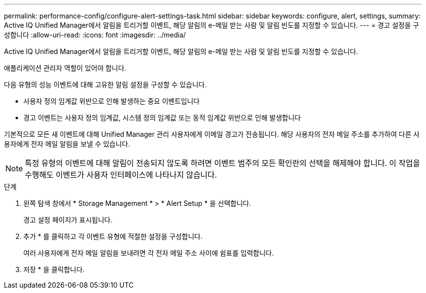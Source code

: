 ---
permalink: performance-config/configure-alert-settings-task.html 
sidebar: sidebar 
keywords: configure, alert, settings, 
summary: Active IQ Unified Manager에서 알림을 트리거할 이벤트, 해당 알림의 e-메일 받는 사람 및 알림 빈도를 지정할 수 있습니다. 
---
= 경고 설정을 구성합니다
:allow-uri-read: 
:icons: font
:imagesdir: ../media/


[role="lead"]
Active IQ Unified Manager에서 알림을 트리거할 이벤트, 해당 알림의 e-메일 받는 사람 및 알림 빈도를 지정할 수 있습니다.

애플리케이션 관리자 역할이 있어야 합니다.

다음 유형의 성능 이벤트에 대해 고유한 알림 설정을 구성할 수 있습니다.

* 사용자 정의 임계값 위반으로 인해 발생하는 중요 이벤트입니다
* 경고 이벤트는 사용자 정의 임계값, 시스템 정의 임계값 또는 동적 임계값 위반으로 인해 발생합니다


기본적으로 모든 새 이벤트에 대해 Unified Manager 관리 사용자에게 이메일 경고가 전송됩니다. 해당 사용자의 전자 메일 주소를 추가하여 다른 사용자에게 전자 메일 알림을 보낼 수 있습니다.

[NOTE]
====
특정 유형의 이벤트에 대해 알림이 전송되지 않도록 하려면 이벤트 범주의 모든 확인란의 선택을 해제해야 합니다. 이 작업을 수행해도 이벤트가 사용자 인터페이스에 나타나지 않습니다.

====
.단계
. 왼쪽 탐색 창에서 * Storage Management * > * Alert Setup * 을 선택합니다.
+
경고 설정 페이지가 표시됩니다.

. 추가 * 를 클릭하고 각 이벤트 유형에 적절한 설정을 구성합니다.
+
여러 사용자에게 전자 메일 알림을 보내려면 각 전자 메일 주소 사이에 쉼표를 입력합니다.

. 저장 * 을 클릭합니다.

